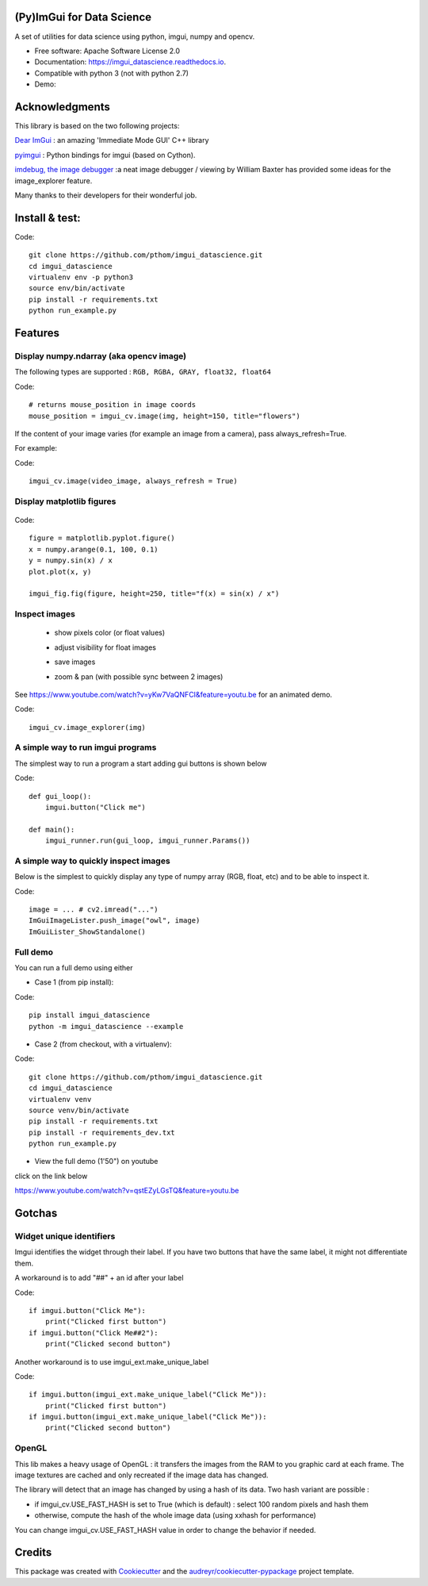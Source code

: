 (Py)ImGui for Data Science
===============================================================================


.. image:: https://img.shields.io/travis/pthom/imgui_datascience.svg
        :target: https://travis-ci.org/pthom/imgui_datascience

.. image:: https://readthedocs.org/projects/imgui_datascience/badge/?version=latest
        :target: https://imgui_datascience.readthedocs.io/en/latest/?badge=latest
        :alt: Documentation Status

A set of utilities for data science using python, imgui, numpy and opencv.

* Free software: Apache Software License 2.0
* Documentation: https://imgui_datascience.readthedocs.io.
* Compatible with python 3 (not with python 2.7)

* Demo:

.. image:: images/yt.png
        :target: https://youtu.be/qstEZyLGsTQ
        :width: 200
        :alt: Demo on YouTube


Acknowledgments
===============

This library is based on the two following projects:

`Dear ImGui <https://github.com/ocornut/imgui>`_ : an amazing 'Immediate Mode GUI' C++ library

`pyimgui <https://github.com/swistakm/pyimgui>`_ : Python bindings for imgui (based on Cython).

`imdebug, the image debugger <http://www.billbaxter.com/projects/imdebug/>`_ :a neat image debugger / viewing
by William Baxter has provided some ideas for the image_explorer feature.

Many thanks to their developers for their wonderful job.

Install & test:
===============

Code::

    git clone https://github.com/pthom/imgui_datascience.git
    cd imgui_datascience
    virtualenv env -p python3
    source env/bin/activate
    pip install -r requirements.txt
    python run_example.py

Features
========

Display numpy.ndarray (aka opencv image)
----------------------------------------
The following types are supported : ``RGB, RGBA, GRAY, float32, float64``

Code::

    # returns mouse_position in image coords
    mouse_position = imgui_cv.image(img, height=150, title="flowers")

If the content of your image varies (for example an image
from a camera), pass always_refresh=True.

For example:

Code::


    imgui_cv.image(video_image, always_refresh = True)


Display matplotlib figures
--------------------------

    .. image:: images/mplot.jpg
        :height: 200

Code::

    figure = matplotlib.pyplot.figure()
    x = numpy.arange(0.1, 100, 0.1)
    y = numpy.sin(x) / x
    plot.plot(x, y)

    imgui_fig.fig(figure, height=250, title="f(x) = sin(x) / x")


Inspect images
--------------
  * show pixels color (or float values)
  * adjust visibility for float images
  * save images
  * zoom & pan (with possible sync between 2 images)

    .. image:: images/image_explorer.jpg
        :height: 200

See https://www.youtube.com/watch?v=yKw7VaQNFCI&feature=youtu.be for an animated demo.

Code::

    imgui_cv.image_explorer(img)


A simple way to run imgui programs
----------------------------------

The simplest way to run a program a start adding gui buttons is shown below

Code::

    def gui_loop():
        imgui.button("Click me")

    def main():
        imgui_runner.run(gui_loop, imgui_runner.Params())


A simple way to quickly inspect images
--------------------------------------

Below is the simplest to quickly display any type of numpy array (RGB, float, etc) and to be able to inspect it.

Code::

        image = ... # cv2.imread("...")
        ImGuiImageLister.push_image("owl", image)
        ImGuiLister_ShowStandalone()

.. image:: images/image_lister.png
        :height: 200

Full demo
--------

You can run a full demo using either

* Case 1 (from pip install):

Code::

    pip install imgui_datascience
    python -m imgui_datascience --example



* Case 2 (from checkout, with a virtualenv):

Code::

    git clone https://github.com/pthom/imgui_datascience.git
    cd imgui_datascience
    virtualenv venv
    source venv/bin/activate
    pip install -r requirements.txt
    pip install -r requirements_dev.txt
    python run_example.py


* View the full demo (1'50") on youtube

.. image:: images/thumb.jpg
        :height: 100

click on the link below

https://www.youtube.com/watch?v=qstEZyLGsTQ&feature=youtu.be

Gotchas
=======

Widget unique identifiers
-------------------------
Imgui identifies the widget through their label. If you have two buttons that have the same label,
it might not differentiate them.

A workaround is to add "##" + an id after your label

Code::

    if imgui.button("Click Me"):
        print("Clicked first button")
    if imgui.button("Click Me##2"):
        print("Clicked second button")

Another workaround is to use imgui_ext.make_unique_label

Code::

    if imgui.button(imgui_ext.make_unique_label("Click Me")):
        print("Clicked first button")
    if imgui.button(imgui_ext.make_unique_label("Click Me")):
        print("Clicked second button")


OpenGL
------
This lib makes a heavy usage of OpenGL : it transfers the images from the RAM to you graphic card at each frame.
The image textures are cached and only recreated if the image data has changed.

The library will detect that an image has changed by using a hash of its data. Two hash variant are possible :

* if imgui_cv.USE_FAST_HASH is set to True (which is default) : select 100 random pixels and hash them
* otherwise, compute the hash of the whole image data (using xxhash for performance)

You can change imgui_cv.USE_FAST_HASH value in order to change the behavior if needed.

Credits
=======

This package was created with Cookiecutter_ and the `audreyr/cookiecutter-pypackage`_ project template.

.. _Cookiecutter: https://github.com/audreyr/cookiecutter
.. _`audreyr/cookiecutter-pypackage`: https://github.com/audreyr/cookiecutter-pypackage
